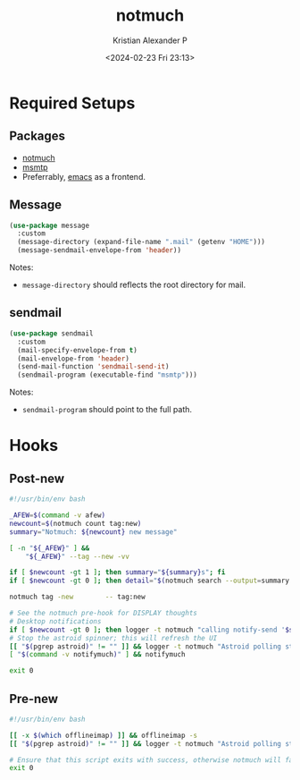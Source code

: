 :PROPERTIES:
:ID:       0d5bf06b-aa51-4f93-a929-b2fe129c1900
:END:
#+title: notmuch
#+author: Kristian Alexander P
#+description: notmuch
#+date: <2024-02-23 Fri 23:13>
#+hugo_base_dir: ..
#+hugo_section: posts
#+hugo_categories: tech
#+hugo_tags: emacs mail
* Required Setups
** Packages
- [[id:0d5bf06b-aa51-4f93-a929-b2fe129c1900][notmuch]]
- [[id:e32aabe1-8a9e-4a19-8efe-536baf2342be][msmtp]]
- Preferrably, [[id:e7f4a9c9-3d0d-40dc-94b9-349c59525166][emacs]] as a frontend.
** Message
#+begin_src emacs-lisp
  (use-package message
    :custom
    (message-directory (expand-file-name ".mail" (getenv "HOME")))
    (message-sendmail-envelope-from 'header))
#+end_src
Notes:
- ~message-directory~ should reflects the root directory for mail.
** sendmail
#+begin_src emacs-lisp
  (use-package sendmail
    :custom
    (mail-specify-envelope-from t)
    (mail-envelope-from 'header)
    (send-mail-function 'sendmail-send-it)
    (sendmail-program (executable-find "msmtp")))
#+end_src
Notes:
- ~sendmail-program~ should point to the full path.

* Hooks

** Post-new
#+begin_src sh
#!/usr/bin/env bash

_AFEW=$(command -v afew)
newcount=$(notmuch count tag:new)
summary="Notmuch: ${newcount} new message"

[ -n "${_AFEW}" ] &&
    "${_AFEW}" --tag --new -vv

if [ $newcount -gt 1 ]; then summary="${summary}s"; fi
if [ $newcount -gt 0 ]; then detail="$(notmuch search --output=summary --format=json tag:new | sed -e 's/.*authors": "//;s/|[^"]*"/"/;s/", "subject": "/ : /;s/".*//')"; fi

notmuch tag -new        -- tag:new

# See the notmuch pre-hook for DISPLAY thoughts
# Desktop notifications
if [ $newcount -gt 0 ]; then logger -t notmuch "calling notify-send '$summary' '$detail'" && notify-send -i /usr/share/icons/Papirus/symbolic/actions/mail-message-new-symbolic.svg "$summary" "$detail"; fi
# Stop the astroid spinner; this will refresh the UI
[[ "$(pgrep astroid)" != "" ]] && logger -t notmuch "Astroid polling stop requested during post-new hook" && astroid --stop-polling 2>&1 >/dev/null
[ "$(command -v notifymuch)" ] && notifymuch

exit 0
#+end_src

** Pre-new
#+begin_src sh
#!/usr/bin/env bash

[[ -x $(which offlineimap) ]] && offlineimap -s
[[ "$(pgrep astroid)" != "" ]] && logger -t notmuch "Astroid polling start requested during pre-new hook" && astroid --start-polling 2>&1 >/dev/null

# Ensure that this script exits with success, otherwise notmuch will fail out.
exit 0
#+end_src

